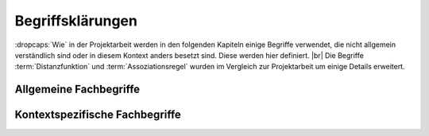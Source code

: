 #################
Begriffsklärungen
#################

:dropcaps:`Wie` in der Projektarbeit werden in den folgenden Kapiteln
einige Begriffe verwendet, die nicht allgemein verständlich sind oder in diesem
Kontext anders besetzt sind. Diese werden hier definiert. |br| Die Begriffe
:term:`Distanzfunktion` und :term:`Assoziationsregel` wurden im Vergleich zur
Projektarbeit um einige Details erweitert. 

Allgemeine Fachbegriffe
=======================

.. glossary::

    Playlist

      Eine *Playlist,* zu deutsch *Wiedergabeliste*, ist eine Liste einzelner
      Lieder, die nacheinander abgespielt werden. Die Zusammstellung einer
      Playlist erfüllt oft einen gewissen Zweck. So stellt man für gewöhnlich
      Lieder in einer *Playlist* zusammen, die eine gemeinsame Stimmung oder
      eine andere Gemeinsamkeit *(,,Favorit")* besitzen. 

    Hashtabelle

      Eine Hashtabelle ist eine Datenstruktur, die eine Abbildung von
      eindeutigen Schlüsselwerten auf beliebige Werte möglich macht. Die
      interessante Eigenschaft ist dabei der konstante Zeitaufwand beim
      Nachschlagen eines Wertes durch den Schlüssel und dem effizienten 
      Hinzufügen neuer Schlüssel/Wert--Paare.

    Breitensuche

      Verfahren um in definierter Weise einen Graphen zu traversieren. Dabei
      wird ausgehend von einem Knoten zuerst jeder Nachbarknoten besucht. Erst
      dann wird analog mit den Nachbarknoten verfahren. Bereits besuchte Knoten
      werden markiert und nicht weiter verfolgt.

    Iterator

      Ein Iterator ist ein *Versprechen* einen Wert genau dann zu berechnenl
      wenn er gebraucht wird. Meistens werden Iteratoren dazu genutzt, um
      Datenstrukturen zu traversieren. Jeder Aufruf des Iterators liefert dabei
      den nächsten Wert oder signalisiert, dass keine neuen Werte mehr vorhanden
      sind.

    Tags

      In Audiofiles können bei den meisten Formaten Metadaten abgelegt werden.
      Dies wird oft genutzt um häufig gebrauchte Daten wie den *Künstler*,
      *Album* und *Title*, aber auch komplexere Daten, wie das *Coverart*,
      abzuspeichern. Tags können von geeigneten Tools wie Musicplayern
      ausgelesen werden.



Kontextspezifische Fachbegriffe
================================

.. glossary::

    Song

      Im Kontext von *libmunin* ist ein Song eine Menge von Attributen.  Jedem
      Attribut ist, wie in einer Hashtabelle, genau ein Wert zugeordnet.
      Beispielsweise haben alle Songs ein Attribut ``artist``, aber jeder
      einzelner Song kennt dafür einen bestimmten Wert.  Desweiteren wird für
      jeden Song die Distanz zu einer Menge ähnlicher Songs gespeichert, sowie
      einen Integer der als Identifier für diesen Song dient.

    Seedsong

      Ein :term:`Song`, der als Basis für Empfehlungen ausgewählt wurde. 

    Session

      Eine *Session* ist eine Nutzung von *libmunin*, über einem bestimmten
      Zeitraum. Zum Erstellen einer Session werden die Daten importiert,
      analysiert und ein Graph wird daraus aufgebaut.
      Wer die Bibliothek benutzt, wird die *Session* zudem als Eintrittspunkt
      für die *API* benutzen.

    Maske

      Die Session benötigt eine Beschreibung der Daten, die importiert
      werden. So muss sich beispielsweise darauf geeinigt werden, *was* in einem
      Song unter dem Schlüssel ``genre`` abgespeichert wird.
    
      In der *Maske* werden daher die einzelnen Attribute festgelegt, die ein
      einzelner Song haben kann und wie diese anzusprechen sind. Zudem wird
      pro Attribut ein Provider und eine Distanzfunktion
      festgelegt, die bei der Verarbeitung dieses Wertes genutzt werden. Zudem
      wird die Gewichtung des Attributes festgelegt. Manche Attribute sind
      für die Ähnlichkeit zweier Songs entscheidender als andere.


    Assoziationsregel

      Eine Assoziationsregel verbindet zwei Mengen *A* und *B* von Songs mit
      einer gewissen Wahrscheinlichkeit miteinander. Sie besagen, dass wenn eine
      der beiden Mengen miteinander gehört wird, dann ist es wahrscheinlich,
      dass auch die andere Menge daraufhin angehört wird.  Regeln werden aus dem
      Verhalten des Nutzers abgeleitet. Dazu wird jedes Lied, das der Nutzer
      anhört, in einer *Historie* zwischengespeichert.
      Um die generelle Anwendbarkeit der Regel zu beschreiben, wird für jede
      Regel ein *Rating* berechnet.

      *Anmerkung:* Im allgemeinen Gebrauch sind Assoziationsregeln nur in eine
      Richtung definiert.  In *libmunin* sind die Regeln aus Gründen der
      Einfachkeit allerdings bidirektional. So gilt nicht nur, dass man
      wahrscheinlich die Menge *B* hört, wenn man *A* gehört hat (:math:`A
      \rightarrow B`), sondern auch umgekehrt (:math:`A \leftrightarrow B`).
      Ein natürlichsprachliches Beispiel hierfür: 60% der Basketballspieler 
      essen Cornflakes. Diese Regel besagt, dass der größte Teil der
      Basketballspieler Cornflakes isst, aber nicht, dass die meisten
      Cornflakes--Esser Basketballspieler sind. Da bei *libmunin* auf beiden
      Seiten der Regel immer der gleiche Typ (ein oder mehrere Songs) steht und
      die Beziehung immer *,,werden* miteinander *gehört"* ist, ist hier eine 
      bidirektionale Assoziation möglich.

    Attribut

      Ein Attribut ist ein *Schlüssel* in der Maske. Er repräsentiert
      eine Vereinbarung mit dem Nutzer unter welchem Namen das Attribut in
      Zukunft angesprochen wird. Zu jedem gesetzten Attribut gehört ein Wert,
      andernfalls ein spezieller leerer Wert. Ein Song besteht aus einer 
      Menge dieser Paare.

    Provider

      Ein *Provider* normalisiert einen Wert anhand verschiedener
      Charakteristiken. Sie dienen zur vorgelagerten Verarbeitung von den Daten
      die in *libmunin* geladen werden. Jeder *Provider* ist dabei durch die
      Maske einem Attribut zugeordnet.

      Ihr Ziel ist für die Distanzfunktion einfache und effizient 
      vergleichbare Werte zu liefern --- da die Distanzfunktion sehr
      viel öfters aufgerufen wird als der *Provider*.

    Distanz

      Eine Distanz beschreibt die Ähnlichkeit zweier Songs.
      Eine Distanz von 0 bedeutet dabei eine maximale Ähnlichkeit (oder
      minimale *Entfernung* zueinander), eine Distanz von 1 maximale
      Unähnlichkeit (oder maximale *Entfernung*).
      Die Distanz wird durch eine :term:`Distanzfunktion` berechnet.
   
    Distanzfunktion
    
      Eine Distanzfunktion ist im Kontext von *libmunin* eine Funktion, die zwei
      Songs als Eingabe nimmt und die Distanz zwischen diesen berechnet. |br|
      Dabei wird jedes Attribut betracht, welches in beiden Songs vorkommt. Für
      diese wird von der Maske eine spezialisierte Distanzfunktion festgelegt,
      die weiß wie diese zwei bestimmten Werte sinnvoll verglichen werden
      können. Die so errechneten Werte werden, gemäß der Gewichtung in der
      Maske, zu einem Wert verschmolzen. |br| Fehlen Attribute in einen der
      beiden Songs, wird für diese jeweils eine *,,Straf"*--Distanz von
      :math:`1` angenommen. Diese wird dann ebenfalls in die gewichtete
      Oberdistanz eingerechnet.

      Die folgenden Bedingungen müssen sowohl für die allgemeine
      Distanzfunktion, als auch für die speziellen Distanzfunktionen gelten.
      :math:`D` ist dabei die Menge aller Songs, :math:`d` eine Distanzfunktion.
 
      1) *Uniformität:*
        
         .. math::

            0 \leq d(i, j) \leq 1\forall i,j \in D 

         *Aussage:* Die errechneten Werte müssen sich immer zwischen und
         einschließlich :math:`0` und :math:`1` befinden. *libmunin* schneidet
         unpassende Werte auf diesen Bereich zu. 

      2) *Symmetrie:* 

         .. math::
         
            d(i, j) = d(j, i) \forall i,j \in D 

        *Aussage:* Die Reihenfolge, in der die Songs der Distanzfunktion
        übergeben werden, darf keine Auswirkung auf das Ergebnis haben. 
        Diese Eigenschaft wird von *libmunin* nicht überprüft --- eine
        Nichteinhaltung würde zu falschen Kanten im Graphen führen.

      3) *Identität:* 
         
         .. math::
         
            d(i, i) = 0 \forall i \in D 

         *Aussage:* Wird zweimal der selbe Song übergeben, so muss die Distanz
         immer :math:`0` betragen. Autoren von Distanzfunktionen sollten dies
         testen.  Werte :math:`\neq 0` deuten auf fehlerhafte Distanzfunktionen
         hin. 

      4) *Dreiecksungleichung:* 
         
         .. math::

            d(i, j) \leq d(i, x) + d(x, j) \forall i,j,x \in D, i \neq j \neq x

         In einer Dreiecksbeziehung zwischen drei Songs muss der direkte Weg
         zwischen zwei Songs immer kürzer oder gleich lang wie der Umweg über
         den dritten Song sein. Dies ist in Abbildung :num:`fig-trineq` gezeigt. 

      .. subfigstart::

      .. _fig-trineq:

      .. figure:: figs/trineq.*
          :width: 95%
          :align: center
    
          Ohne Einhaltung der Dreiecksungleichung.

      .. _fig-trineq_fixed:

      .. figure:: figs/trineq_fixed.*
          :width: 95%
          :align: center
    
          Mit Einhaltung der Dreiecksungleichung.

      .. subfigend::
          :width: 0,49
          :alt: Darstellung der Dreiecksungleichung
          :label: fig-trineqs
 
          Die Beziehung dreier Songs untereinander. Die Dreiecksungleichung
          besagt, dass der direkte Weg von A nach B kürzer oder gleich lang sein
          sollte als der Umweg über C. Die einzelnen Attribute ,,a“ und ,,b“
          sind gleich stark gewichtet.  Wenn keine Straftwertung für leere Werte
          gegeben wird, so sind die Umwege manchmal kürzer.
